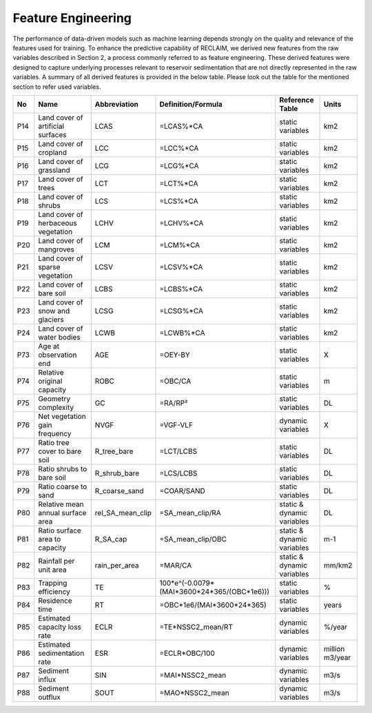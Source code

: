 Feature Engineering
====================

The performance of data-driven models such as machine learning depends strongly on the quality and relevance of the features used for training. To enhance the predictive capability of RECLAIM, we derived new features from the raw variables described in Section 2, a process commonly referred to as feature engineering. These derived features were designed to capture underlying processes relevant to reservoir sedimentation that are not directly represented in the raw variables. A summary of all derived features is provided in the below table. Please look out the table for the mentioned section to refer used variables.

+-----+---------------------------------------------+-------------------+-----------------------------------------------+----------------------------+--------------------------+
| No  | Name                                        | Abbreviation      | Definition/Formula                            | Reference Table            | Units                    |
+=====+=============================================+===================+===============================================+============================+==========================+
| P14 | Land cover of artificial surfaces           | LCAS              | =LCAS%*CA                                     | static variables           | km2                      |
+-----+---------------------------------------------+-------------------+-----------------------------------------------+----------------------------+--------------------------+
| P15 | Land cover of cropland                      | LCC               | =LCC%*CA                                      | static variables           | km2                      |
+-----+---------------------------------------------+-------------------+-----------------------------------------------+----------------------------+--------------------------+
| P16 | Land cover of grassland                     | LCG               | =LCG%*CA                                      | static variables           | km2                      |
+-----+---------------------------------------------+-------------------+-----------------------------------------------+----------------------------+--------------------------+
| P17 | Land cover of trees                         | LCT               | =LCT%*CA                                      | static variables           | km2                      |
+-----+---------------------------------------------+-------------------+-----------------------------------------------+----------------------------+--------------------------+
| P18 | Land cover of shrubs                        | LCS               | =LCS%*CA                                      | static variables           | km2                      |
+-----+---------------------------------------------+-------------------+-----------------------------------------------+----------------------------+--------------------------+
| P19 | Land cover of herbaceous vegetation         | LCHV              | =LCHV%*CA                                     | static variables           | km2                      |
+-----+---------------------------------------------+-------------------+-----------------------------------------------+----------------------------+--------------------------+
| P20 | Land cover of mangroves                     | LCM               | =LCM%*CA                                      | static variables           | km2                      |
+-----+---------------------------------------------+-------------------+-----------------------------------------------+----------------------------+--------------------------+
| P21 | Land cover of sparse vegetation             | LCSV              | =LCSV%*CA                                     | static variables           | km2                      |
+-----+---------------------------------------------+-------------------+-----------------------------------------------+----------------------------+--------------------------+
| P22 | Land cover of bare soil                     | LCBS              | =LCBS%*CA                                     | static variables           | km2                      |
+-----+---------------------------------------------+-------------------+-----------------------------------------------+----------------------------+--------------------------+
| P23 | Land cover of snow and glaciers             | LCSG              | =LCSG%*CA                                     | static variables           | km2                      |
+-----+---------------------------------------------+-------------------+-----------------------------------------------+----------------------------+--------------------------+
| P24 | Land cover of water bodies                  | LCWB              | =LCWB%*CA                                     | static variables           | km2                      |
+-----+---------------------------------------------+-------------------+-----------------------------------------------+----------------------------+--------------------------+
| P73 | Age at observation end                      | AGE               | =OEY-BY                                       | static variables           | X                        |
+-----+---------------------------------------------+-------------------+-----------------------------------------------+----------------------------+--------------------------+
| P74 | Relative original capacity                  | ROBC              | =OBC/CA                                       | static variables           | m                        |
+-----+---------------------------------------------+-------------------+-----------------------------------------------+----------------------------+--------------------------+
| P75 | Geometry complexity                         | GC                | =RA/RP²                                       | static variables           | DL                       |
+-----+---------------------------------------------+-------------------+-----------------------------------------------+----------------------------+--------------------------+
| P76 | Net vegetation gain frequency               | NVGF              | =VGF-VLF                                      | dynamic variables          | X                        |
+-----+---------------------------------------------+-------------------+-----------------------------------------------+----------------------------+--------------------------+
| P77 | Ratio tree cover to bare soil               | R_tree_bare       | =LCT/LCBS                                     | static variables           | DL                       |
+-----+---------------------------------------------+-------------------+-----------------------------------------------+----------------------------+--------------------------+
| P78 | Ratio shrubs to bare soil                   | R_shrub_bare      | =LCS/LCBS                                     | static variables           | DL                       |
+-----+---------------------------------------------+-------------------+-----------------------------------------------+----------------------------+--------------------------+
| P79 | Ratio coarse to sand                        | R_coarse_sand     | =COAR/SAND                                    | static variables           | DL                       |
+-----+---------------------------------------------+-------------------+-----------------------------------------------+----------------------------+--------------------------+
| P80 | Relative mean annual surface area           | rel_SA_mean_clip  | =SA_mean_clip/RA                              | static & dynamic variables | DL                       |
+-----+---------------------------------------------+-------------------+-----------------------------------------------+----------------------------+--------------------------+
| P81 | Ratio surface area to capacity              | R_SA_cap          | =SA_mean_clip/OBC                             | static & dynamic variables | m-1                      |
+-----+---------------------------------------------+-------------------+-----------------------------------------------+----------------------------+--------------------------+
| P82 | Rainfall per unit area                      | rain_per_area     | =MAR/CA                                       | static & dynamic variables | mm/km2                   |
+-----+---------------------------------------------+-------------------+-----------------------------------------------+----------------------------+--------------------------+
| P83 | Trapping efficiency                         | TE                | 100*e^(-0.0079*(MAI*3600*24*365/(OBC*1e6)))   | static variables           | %                        |
+-----+---------------------------------------------+-------------------+-----------------------------------------------+----------------------------+--------------------------+
| P84 | Residence time                              | RT                | =OBC*1e6/(MAI*3600*24*365)                    | static variables           | years                    |
+-----+---------------------------------------------+-------------------+-----------------------------------------------+----------------------------+--------------------------+
| P85 | Estimated capacity loss rate                | ECLR              | =TE*NSSC2_mean/RT                             | dynamic variables          | %/year                   |
+-----+---------------------------------------------+-------------------+-----------------------------------------------+----------------------------+--------------------------+
| P86 | Estimated sedimentation rate                | ESR               | =ECLR*OBC/100                                 | dynamic variables          | million m3/year          |
+-----+---------------------------------------------+-------------------+-----------------------------------------------+----------------------------+--------------------------+
| P87 | Sediment influx                             | SIN               | =MAI*NSSC2_mean                               | dynamic variables          | m3/s                     |
+-----+---------------------------------------------+-------------------+-----------------------------------------------+----------------------------+--------------------------+
| P88 | Sediment outflux                            | SOUT              | =MAO*NSSC2_mean                               | dynamic variables          | m3/s                     |
+-----+---------------------------------------------+-------------------+-----------------------------------------------+----------------------------+--------------------------+